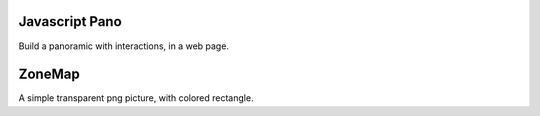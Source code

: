 Javascript Pano
===============

Build a panoramic with interactions, in a web page.

ZoneMap
=======

A simple transparent png picture, with colored rectangle.